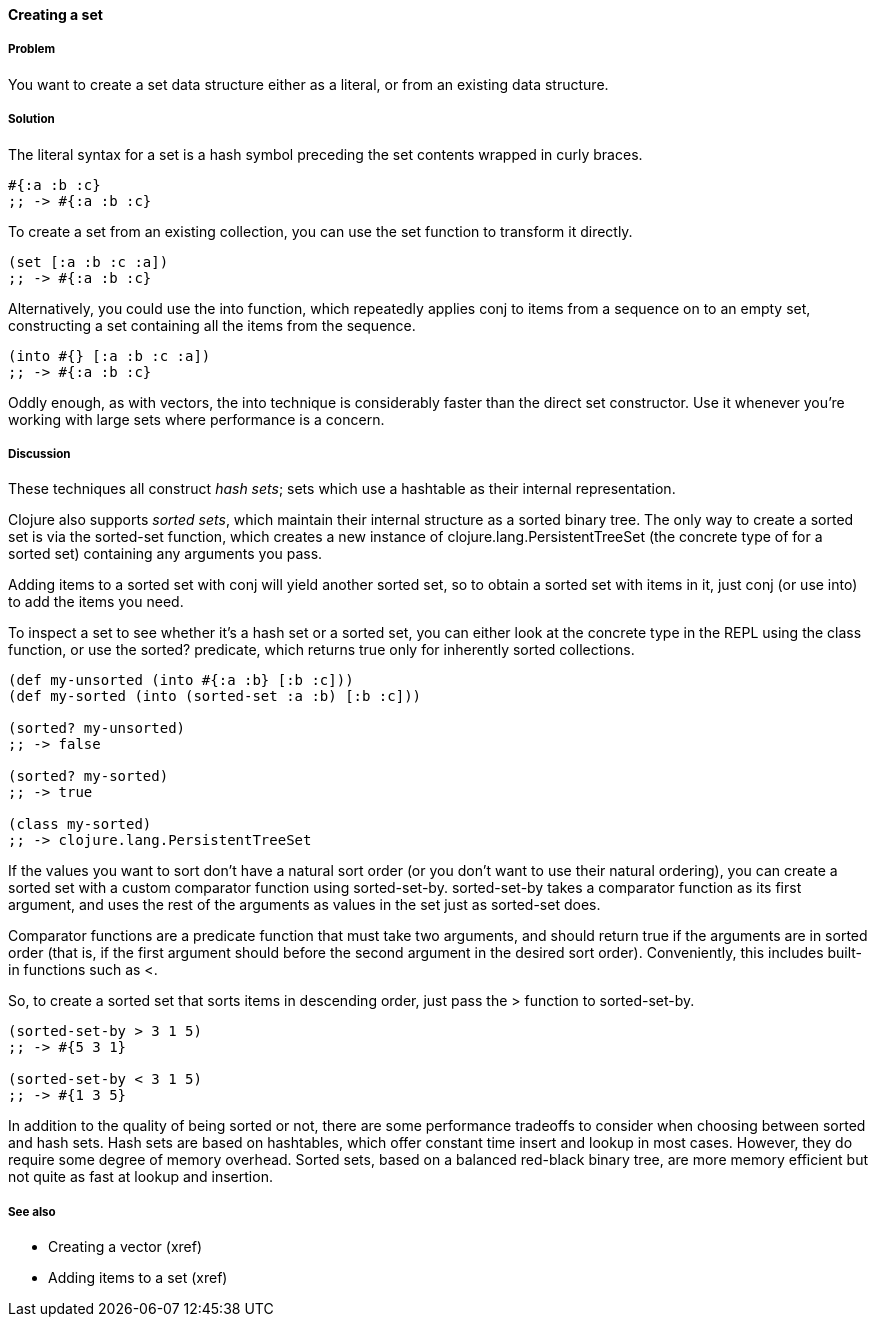 ==== Creating a set

===== Problem

You want to create a set data structure either as a literal, or from
an existing data structure.

===== Solution

The literal syntax for a set is a hash symbol preceding the set
contents wrapped in curly braces.

[source,clojure]
----
#{:a :b :c}
;; -> #{:a :b :c}
----

To create a set from an existing collection, you can use the +set+
function to transform it directly.

[source,clojure]
----
(set [:a :b :c :a])
;; -> #{:a :b :c}
----

Alternatively, you could use the +into+ function, which repeatedly
applies +conj+ to items from a sequence on to an empty set,
constructing a set containing all the items from the sequence.

[source,clojure]
----
(into #{} [:a :b :c :a])
;; -> #{:a :b :c}
----

Oddly enough, as with vectors, the +into+ technique is considerably
faster than the direct +set+ constructor. Use it whenever you're
working with large sets where performance is a concern.

===== Discussion

These techniques all construct _hash sets_; sets which use a hashtable
as their internal representation.

Clojure also supports _sorted sets_, which maintain their internal
structure as a sorted binary tree. The only way to create a sorted set
is via the +sorted-set+ function, which creates a new instance
of +clojure.lang.PersistentTreeSet+ (the concrete type of for a sorted
set) containing any arguments you pass.

Adding items to a sorted set with +conj+ will yield another sorted
set, so to obtain a sorted set with items in it, just +conj+ (or use
+into+) to add the items you need.

To inspect a set to see whether it's a hash set or a sorted set, you
can either look at the concrete type in the REPL using the +class+
function, or use the +sorted?+ predicate, which returns true only for
inherently sorted collections.

[source,clojure]
----
(def my-unsorted (into #{:a :b} [:b :c]))
(def my-sorted (into (sorted-set :a :b) [:b :c]))

(sorted? my-unsorted)
;; -> false

(sorted? my-sorted)
;; -> true

(class my-sorted)
;; -> clojure.lang.PersistentTreeSet
----

If the values you want to sort don't have a natural sort order (or you
don't want to use their natural ordering), you can create a sorted set
with a custom comparator function using
+sorted-set-by+. +sorted-set-by+ takes a comparator function as its
first argument, and uses the rest of the arguments as values in the
set just as +sorted-set+ does.

Comparator functions are a predicate function that must take two
arguments, and should return true if the arguments are in sorted order
(that is, if the first argument should before the second argument in
the desired sort order). Conveniently, this includes built-in
functions such as +<+.

So, to create a sorted set that sorts items in descending order, just
pass the +>+ function to +sorted-set-by+.

[source,clojure]
----
(sorted-set-by > 3 1 5)
;; -> #{5 3 1}

(sorted-set-by < 3 1 5)
;; -> #{1 3 5}
----

In addition to the quality of being sorted or not, there are some
performance tradeoffs to consider when choosing between sorted and
hash sets. Hash sets are based on hashtables, which offer constant
time insert and lookup in most cases. However, they do require some
degree of memory overhead. Sorted sets, based on a balanced red-black
binary tree, are more memory efficient but not quite as fast at lookup
and insertion.

===== See also

* Creating a vector (xref)
* Adding items to a set (xref)